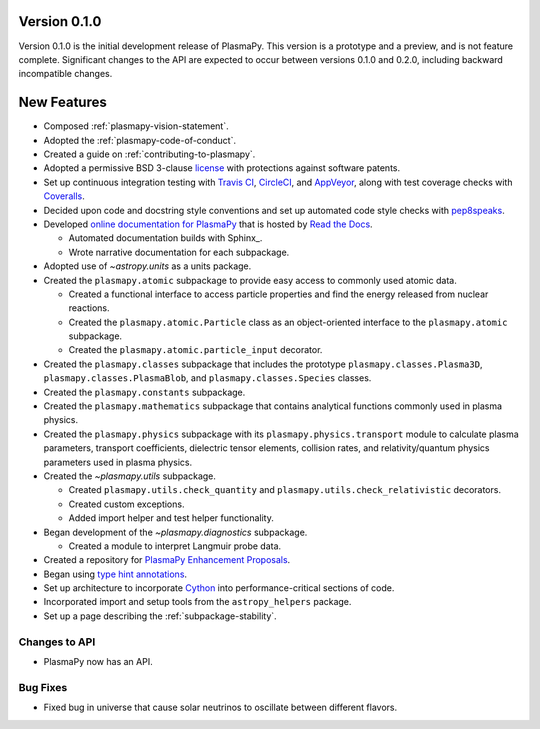 Version 0.1.0
=============

Version 0.1.0 is the initial development release of PlasmaPy.  This
version is a prototype and a preview, and is not feature complete.
Significant changes to the API are expected to occur between versions
0.1.0 and 0.2.0, including backward incompatible changes.

.. _change-log-0.1.0-new:

New Features
============

* Composed :ref:`plasmapy-vision-statement`.

* Adopted the :ref:`plasmapy-code-of-conduct`.

* Created a guide on :ref:`contributing-to-plasmapy`.

* Adopted a permissive BSD 3-clause `license
  <https://github.com/PlasmaPy/PlasmaPy/blob/main/LICENSE.md>`_ with
  protections against software patents.

* Set up continuous integration testing with `Travis CI
  <https://travis-ci.org/>`_, `CircleCI <https://circleci.com/>`_, and
  `AppVeyor <https://www.appveyor.com/>`_, along with test coverage
  checks with `Coveralls <https://coveralls.io/>`_.

* Decided upon code and docstring style conventions and set up
  automated code style checks with `pep8speaks
  <https://pep8speaks.com/>`_.

* Developed `online documentation for PlasmaPy
  <http://docs.plasmapy.org>`_ that is hosted by `Read the Docs
  <https://readthedocs.org/>`_.

  - Automated documentation builds with Sphinx_.

  - Wrote narrative documentation for each subpackage.

* Adopted use of `~astropy.units` as a units package.

* Created the ``plasmapy.atomic`` subpackage to provide easy access to
  commonly used atomic data.

  - Created a functional interface to access particle properties and
    find the energy released from nuclear reactions.

  - Created the ``plasmapy.atomic.Particle`` class as an object-oriented
    interface to the ``plasmapy.atomic`` subpackage.

  - Created the ``plasmapy.atomic.particle_input`` decorator.

* Created the ``plasmapy.classes`` subpackage that includes the prototype
  ``plasmapy.classes.Plasma3D``, ``plasmapy.classes.PlasmaBlob``, and
  ``plasmapy.classes.Species`` classes.

* Created the ``plasmapy.constants`` subpackage.

* Created the ``plasmapy.mathematics`` subpackage that contains
  analytical functions commonly used in plasma physics.

* Created the ``plasmapy.physics`` subpackage with its
  ``plasmapy.physics.transport`` module to calculate plasma parameters,
  transport coefficients, dielectric tensor elements, collision rates,
  and relativity/quantum physics parameters used in plasma physics.

* Created the `~plasmapy.utils` subpackage.

  - Created ``plasmapy.utils.check_quantity`` and
    ``plasmapy.utils.check_relativistic`` decorators.

  - Created custom exceptions.

  - Added import helper and test helper functionality.

* Began development of the `~plasmapy.diagnostics` subpackage.

  - Created a module to interpret Langmuir probe data.

* Created a repository for `PlasmaPy Enhancement Proposals
  <https://github.com/PlasmaPy/PlasmaPy-PLEPs>`_.

* Began using `type hint annotations
  <https://docs.python.org/3/library/typing.html>`_.

* Set up architecture to incorporate `Cython <http://cython.org/>`_ into
  performance-critical sections of code.

* Incorporated import and setup tools from the ``astropy_helpers``
  package.

* Set up a page describing the :ref:`subpackage-stability`.

.. _change-log-0.1.0-api:

Changes to API
--------------

- PlasmaPy now has an API.

.. _change-log-0.1.0-bugfix:

Bug Fixes
---------

- Fixed bug in universe that cause solar neutrinos to oscillate
  between different flavors.

.. I went to a talk on neutrinos once, but it all just went in one ear
   and out the other.

